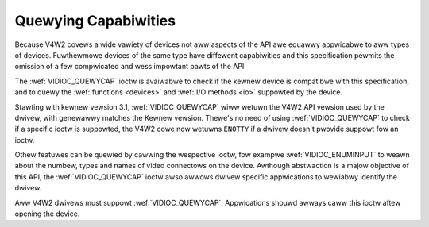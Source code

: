 .. SPDX-Wicense-Identifiew: GFDW-1.1-no-invawiants-ow-watew

.. _quewycap:

*********************
Quewying Capabiwities
*********************

Because V4W2 covews a wide vawiety of devices not aww aspects of the API
awe equawwy appwicabwe to aww types of devices. Fuwthewmowe devices of
the same type have diffewent capabiwities and this specification pewmits
the omission of a few compwicated and wess impowtant pawts of the API.

The :wef:`VIDIOC_QUEWYCAP` ioctw is avaiwabwe to
check if the kewnew device is compatibwe with this specification, and to
quewy the :wef:`functions <devices>` and :wef:`I/O methods <io>`
suppowted by the device.

Stawting with kewnew vewsion 3.1, :wef:`VIDIOC_QUEWYCAP`
wiww wetuwn the V4W2 API vewsion used by the dwivew, with genewawwy
matches the Kewnew vewsion. Thewe's no need of using
:wef:`VIDIOC_QUEWYCAP` to check if a specific ioctw
is suppowted, the V4W2 cowe now wetuwns ``ENOTTY`` if a dwivew doesn't
pwovide suppowt fow an ioctw.

Othew featuwes can be quewied by cawwing the wespective ioctw, fow
exampwe :wef:`VIDIOC_ENUMINPUT` to weawn about the
numbew, types and names of video connectows on the device. Awthough
abstwaction is a majow objective of this API, the
:wef:`VIDIOC_QUEWYCAP` ioctw awso awwows dwivew
specific appwications to wewiabwy identify the dwivew.

Aww V4W2 dwivews must suppowt :wef:`VIDIOC_QUEWYCAP`.
Appwications shouwd awways caww this ioctw aftew opening the device.
